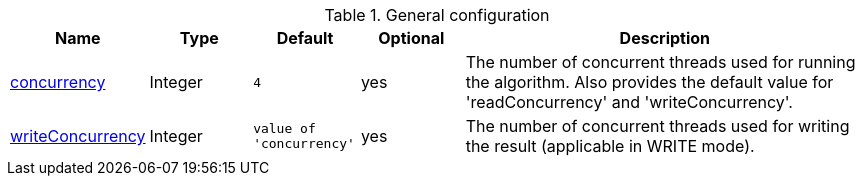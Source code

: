 .General configuration
[opts="header",cols="1,1,1m,1,4"]
|===
| Name                                                        | Type        | Default                | Optional | Description
| xref:common-usage/running-algos.adoc#common-configuration-concurrency[concurrency]            | Integer     | 4                      | yes      | The number of concurrent threads used for running the algorithm. Also provides the default value for 'readConcurrency' and 'writeConcurrency'.
| xref:common-usage/running-algos.adoc#common-configuration-write-concurrency[writeConcurrency] | Integer     | value of 'concurrency' | yes      | The number of concurrent threads used for writing the result (applicable in WRITE mode).
|===
